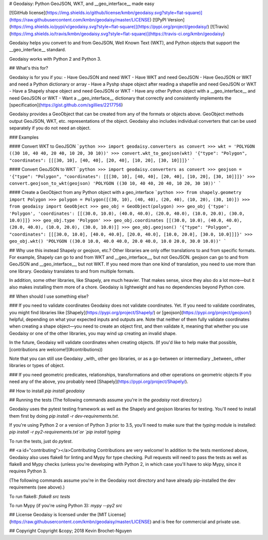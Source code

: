 # Geodaisy: Python GeoJSON, WKT, and \_\_geo_interface\_\_ made easy

[![GitHub license](https://img.shields.io/github/license/kmbn/geodaisy.svg?style=flat-square)](https://raw.githubusercontent.com/kmbn/geodaisy/master/LICENSE)
[![PyPI Version](https://img.shields.io/pypi/v/geodaisy.svg?style=flat-square)](https://pypi.org/project/geodaisy/)
[![Travis](https://img.shields.io/travis/kmbn/geodaisy.svg?style=flat-square)](https://travis-ci.org/kmbn/geodaisy)

Geodaisy helps you convert to and from GeoJSON, Well Known Text (WKT), and Python objects that support the \_\_geo_interface\_\_ standard.

Geodaisy works with Python 2 and Python 3.

## What's this for?

Geodaisy is for you if you:
- Have GeoJSON and need WKT
- Have WKT and need GeoJSON
- Have GeoJSON or WKT and need a Python dictionary or array
- Have a Pyshp shape object after reading a shapefile and need GeoJSON or WKT
- Have a Shapely shape object and need GeoJSON or WKT
- Have any other Python object with a \_\_geo_interface\_\_ and need GeoJSON or WKT
- Want a \_\_geo_interface\_\_ dictionary that correctly and consistently implements the [specification](https://gist.github.com/sgillies/2217756)

Geodaisy provides a GeoObject that can be created from any of the formats or objects above. GeoObject methods output GeoJSON, WKT, etc. representations of the object. Geodaisy also includes individual converters that can be used separately if you do not need an object.

### Examples

#### Convert WKT to GeoJSON
```python
>>> import geodaisy.converters as convert
>>> wkt = 'POLYGON ((30 10, 40 40, 20 40, 10 20, 30 10))'
>>> convert.wkt_to_geojson(wkt)
'{"type": "Polygon", "coordinates": [[[30, 10], [40, 40], [20, 40], [10, 20], [30, 10]]]}'
```

#### Convert GeoJSON to WKT
```python
>>> import geodaisy.converters as convert
>>> geojson = '{"type": "Polygon", "coordinates": [[[30, 10], [40, 40], [20, 40], [10, 20], [30, 10]]]}'
>>> convert.geojson_to_wkt(geojson)
'POLYGON ((30 10, 40 40, 20 40, 10 20, 30 10))'
```

#### Create a GeoObject from any Python object with a geo_interface
```python
>>> from shapely.geometry import Polygon
>>> polygon = Polygon([(30, 10), (40, 40), (20, 40), (10, 20), (30, 10)])
>>> from geodaisy import GeoObject
>>> geo_obj = GeoObject(polygon)
>>> geo_obj
{'type': 'Polygon', 'coordinates': [[(30.0, 10.0), (40.0, 40.0), (20.0, 40.0), (10.0, 20.0), (30.0, 10.0)]]}
>>> geo_obj.type
'Polygon'
>>> geo_obj.coordinates
[[(30.0, 10.0), (40.0, 40.0), (20.0, 40.0), (10.0, 20.0), (30.0, 10.0)]]
>>> geo_obj.geojson()
'{"type": "Polygon", "coordinates": [[[30.0, 10.0], [40.0, 40.0], [20.0, 40.0], [10.0, 20.0], [30.0, 10.0]]]}'
>>> geo_obj.wkt()
'POLYGON ((30.0 10.0, 40.0 40.0, 20.0 40.0, 10.0 20.0, 30.0 10.0))'
```

## Why use this instead Shapely or geojson, etc.?
Other libraries are only offer translations to and from specific formats. For example, Shapely can go to and from WKT and \_\_geo_interface\_\_, but not GeoJSON. geojson can go to and from GeoJSON and \_\_geo_interface\_\_, but not WKT. If you need more than one kind of translation, you need to use more than one library. Geodaisy translates to and from multiple formats.

In addition, some other libraries, like Shapely, are much heavier. That makes sense, since they also do a lot more—but it also makes installing them more of a chore. Geodaisy is lightweight and has no dependencies beyond Python core.

## When should I use something else?

### If you need to validate coordinates
Geodaisy does not validate coordinates. Yet. If you need to validate coordinates, you might find libraries like [Shapely](https://pypi.org/project/Shapely/) or [geojson](https://pypi.org/project/geojson/) helpful, depending on what your expected inputs and outputs are. Note that neither of them fully validate coordinates when creating a shape object—you need to create an object first, and then validate it, meaning that whether you use Geodaisy or one of the other libraries, you may wind up creating an invalid shape.

In the future, Geodaisy will validate coordinates when creating objects. (If you'd like to help make that possible, [contributions are welcome!](#contributions))

Note that you can still use Geodaisy _with_ other geo libraries, or as a go-between or intermediary _between_ other libraries or types of object.

### If you need geometric predicates, relationships, transformations and other operations on geometric objects
If you need any of the above, you probably need [Shapely](https://pypi.org/project/Shapely/).

## How to install
`pip install geodaisy`

## Running the tests
(The following commands assume you're in the `geodaisy` root directory.)

Geodaisy uses the pytest testing framework as well as the Shapely and geojson libraries for testing. You'll need to install them first by doing `pip install -r dev-requirements.txt`.

If you're using Python 2 or a version of Python 3 prior to 3.5, you'll need to make sure that the `typing` module is installed: `pip install -r py2-requirements.txt`or `pip install typing`

To run the tests, just do `pytest`.

## <a id="contributing"></a>Contributing
Contributions are very welcome! In addition to the tests mentioned above, Geodaisy also uses flake8 for linting and Mypy for type checking. Pull requests will need to pass the tests as well as flake8 and Mypy checks (unless you're developing with Python 2, in which case you'll have to skip Mypy, since it requires Python 3.

(The following commands assume you're in the Geodaisy root directory and have already pip-installed the dev requirements (see above).)

To run flake8: `flake8 src tests`

To run Mypy (if you're using Python 3): `mypy --py2 src`

## License
Geodaisy is licensed under the [MIT License](https://raw.githubusercontent.com/kmbn/geodaisy/master/LICENSE) and is free for commercial and private use.

## Copyright
Copyright &copy; 2018 Kevin Brochet-Nguyen


